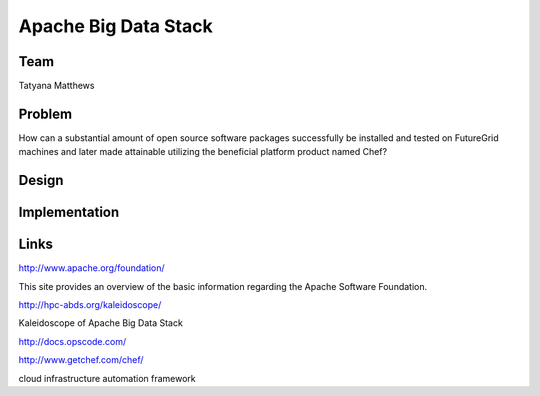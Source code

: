Apache Big Data Stack
======================================================================

Team
----------------------------------------------------------------------
Tatyana Matthews

Problem
----------------------------------------------------------------------

How can a substantial amount of open source software packages successfully be installed and tested on FutureGrid machines
and later made attainable utilizing the beneficial platform product named Chef?

Design
----------------------------------------------------------------------


Implementation
----------------------------------------------------------------------


Links
----------------------------------------------------------------------
http://www.apache.org/foundation/

This site provides an overview of the basic information regarding the Apache Software Foundation.

http://hpc-abds.org/kaleidoscope/

Kaleidoscope of Apache Big Data Stack

http://docs.opscode.com/

http://www.getchef.com/chef/

cloud infrastructure automation framework



